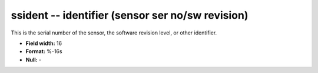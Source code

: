 .. _css3.0-ssident_attributes:

**ssident** -- identifier (sensor ser no/sw revision)
-----------------------------------------------------

This is the serial number of the sensor, the software
revision level, or other identifier.

* **Field width:** 16
* **Format:** %-16s
* **Null:** -
